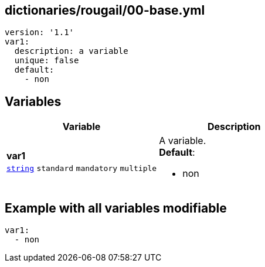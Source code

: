 == dictionaries/rougail/00-base.yml

[,yaml]
----
version: '1.1'
var1:
  description: a variable
  unique: false
  default:
    - non
----
== Variables

[cols="119a,119a",options="header"]
|====
| Variable                                                                                                              | Description                                                                                                           
| 
**var1** +
`https://rougail.readthedocs.io/en/latest/variable.html#variables-types[string]` `standard` `mandatory` `multiple`                                                                                                                       | 
A variable. +
**Default**: 

* non                                                                                                                       
|====


== Example with all variables modifiable

[,yaml]
----
var1:
  - non
----
